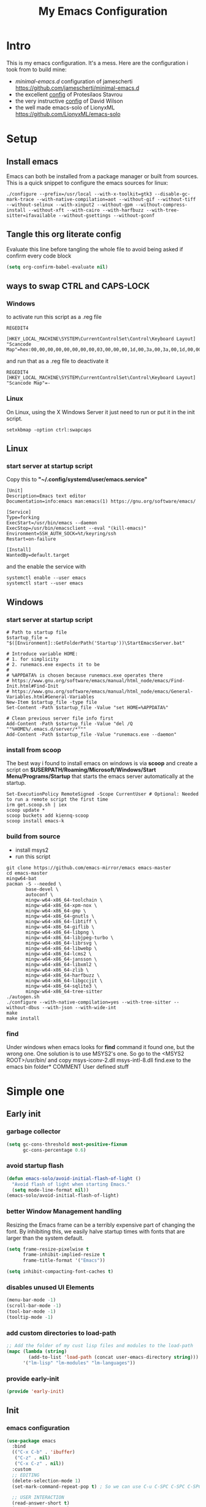 #+title: My Emacs Configuration
#+property: header-args:emacs-lisp :tangle "init.el" :mkdirp yes

* Intro
This is my emacs configuration. It's a mess.
Here are the configuration i took from to build mine:
- /minimal-emacs.d/ configuration of jamescherti https://github.com/jamescherti/minimal-emacs.d
- the excellent [[https://protesilaos.com/emacs/dotemacs][config]] of Protesilaos Stavrou
- the very instructive [[https://github.com/daviwil/dotfiles/blob/master/Emacs.org][config]] of David Wilson
- the well made emacs-solo of LionyxML https://github.com/LionyxML/emacs-solo
 
* Setup
** Install emacs
Emacs can both be installed from a package manager or built from sources.
This is a quick snippet to configure the emacs sources for linux:

#+begin_src shell
  ./configure --prefix=/usr/local --with-x-toolkit=gtk3 --disable-gc-mark-trace --with-native-compilation=aot --without-gif --without-tiff --without-selinux --with-xinput2 --without-gpm --without-compress-install --without-xft --with-cairo --with-harfbuzz --with-tree-sitter=ifavailable --without-gsettings --without-gconf
#+end_src

** Tangle this org literate config
Evaluate this line before tangling the whole file to avoid being
asked if confirm every code block
#+begin_src emacs-lisp :tangle no
  (setq org-confirm-babel-evaluate nil)
#+end_src
** ways to swap CTRL and CAPS-LOCK
*** Windows

to activate run this script as a .reg file
#+begin_src
REGEDIT4

[HKEY_LOCAL_MACHINE\SYSTEM\CurrentControlSet\Control\Keyboard Layout]
"Scancode Map"=hex:00,00,00,00,00,00,00,00,03,00,00,00,1d,00,3a,00,3a,00,1d,00,00,00,00,00
#+end_src

and run that as a .reg file to deactivate it

#+begin_src 
REGEDIT4
[HKEY_LOCAL_MACHINE\SYSTEM\CurrentControlSet\Control\Keyboard Layout]
"Scancode Map"=-
#+end_src

*** Linux
On Linux, using the X Windows Server it just need to run or put it in the init
script.

#+begin_src shell
  setxkbmap -option ctrl:swapcaps
#+end_src

** Linux
*** start server at startup script
Copy this to *"~/.config/systemd/user/emacs.service"*
#+begin_src shell
  [Unit]
  Description=Emacs text editor
  Documentation=info:emacs man:emacs(1) https://gnu.org/software/emacs/

  [Service]
  Type=forking
  ExecStart=/usr/bin/emacs --daemon
  ExecStop=/usr/bin/emacsclient --eval "(kill-emacs)"
  Environment=SSH_AUTH_SOCK=%t/keyring/ssh
  Restart=on-failure

  [Install]
  WantedBy=default.target
#+end_src
and the enable the service with
#+begin_src shell
  systemctl enable --user emacs
  systemctl start --user emacs
#+end_src

** Windows
*** start server at startup script
#+begin_src shell
  # Path to startup file
  $startup_file = "$([Environment]::GetFolderPath('Startup'))\StartEmacsServer.bat"

  # Introduce variable HOME:
  # 1. for simplicity
  # 2. runemacs.exe expects it to be
  #
  # %APPDATA% is chosen because runemacs.exe operates there
  #	https://www.gnu.org/software/emacs/manual/html_node/emacs/Find-Init.html#Find-Init
  #	https://www.gnu.org/software/emacs/manual/html_node/emacs/General-Variables.html#General-Variables
  New-Item $startup_file -type file
  Set-Content -Path $startup_file -Value "set HOME=%APPDATA%"

  # Clean previous server file info first
  Add-Content -Path $startup_file -Value "del /Q ""%HOME%/.emacs.d/server/*"""
  Add-Content -Path $startup_file -Value "runemacs.exe --daemon"
#+end_src

*** install from scoop
The best way i found to install emacs on windows is via *scoop* and create a
script on *$USERPATH/Roaming/Microsoft/Windows/Start Menu/Programs/Startup* that
starts the emacs server automatically at the startup.

#+begin_src shell
  Set-ExecutionPolicy RemoteSigned -Scope CurrentUser # Optional: Needed to run a remote script the first time
  irm get.scoop.sh | iex
  scoop update *
  scoop buckets add kiennq-scoop
  scoop install emacs-k
#+end_src

*** build from source
- install msys2
- run this script
#+begin_src shell
  git clone https://github.com/emacs-mirror/emacs emacs-master  
  cd emacs-master
  mingw64-bat
  pacman -S --needed \
         base-devel \
         autoconf \
         mingw-w64-x86_64-toolchain \
         mingw-w64-x86_64-xpm-nox \
         mingw-w64-x86_64-gmp \
         mingw-w64-x86_64-gnutls \
         mingw-w64-x86_64-libtiff \
         mingw-w64-x86_64-giflib \
         mingw-w64-x86_64-libpng \
         mingw-w64-x86_64-libjpeg-turbo \
         mingw-w64-x86_64-librsvg \
         mingw-w64-x86_64-libwebp \
         mingw-w64-x86_64-lcms2 \
         mingw-w64-x86_64-jansson \
         mingw-w64-x86_64-libxml2 \
         mingw-w64-x86_64-zlib \
         mingw-w64-x86_64-harfbuzz \
         mingw-w64-x86_64-libgccjit \
         mingw-w64-x86_64-sqlite3 \
         mingw-w64-x86_64-tree-sitter
  ./autogen.sh
  ./configure --with-native-compilation=yes --with-tree-sitter --without-dbus --with-json --with-wide-int
  make
  make install
#+end_src

*** find
Under windows when emacs looks for *find* command it found one, but the wrong
one. One solution is to use MSYS2's one. So go to the
<MSYS2 ROOT>/usr/bin/ and copy
msys-iconv-2.dll
msys-intl-8.dll
find.exe
to the emacs bin folder* COMMENT User defined stuff

* COMMENT Elaborated one
** Early init
*** Package management
Configure /package.el/, the builtin package manager, disable it at startup and
set up the packages archives and their priorities.

#+begin_src emacs-lisp :tangle "early-init.el" 
  ;; Ensure that some built-in (e.g., org-mode) are always up to date
  (setq package-install-upgrade-built-in t)

  (defvar lm-emacs-package-initialize-and-refresh t
    "Whether to automatically initialize and refresh packages.When set to
             non-nil, Emacs will automatically call `package-initialize'
             and `package-refresh-contents' to set up and update the
             package system.")

  (setq package-enable-at-startup nil)
  (setq package-quickstart nil)
  (setq use-package-always-ensure nil)
  (setq package-archives '(("melpa" . "https://melpa.org/packages/")
                           ("melpa-stable" . "https://stable.melpa.org/packages/")
                           ("gnu" . "https://elpa.gnu.org/packages/")
                           ("elpa" . "https://elpa.gnu.org/packages/")
                           ("elpa-devel" . "https://elpa.gnu.org/devel/")
                           ("nongnu" . "https://elpa.nongnu.org/nongnu/")))

  (customize-set-variable 'package-archive-priorities '(("elpa" . 100)
                                                        ("elpa-devel" . 101)
                                                        ("gnu"    . 99)
                                                        ("nongnu" . 80)
                                                        ("stable" . 70)
                                                        ("melpa"  . 0)))

#+end_src

*** Early init definitions
Those symbols are mandatory to be defined because are used by other blocks and
defining them in a separate block will allow to disable other blocks without
causing errors.

**** Debug
#+begin_src emacs-lisp :tangle "early-init.el"
  (defvar lm-emacs-debug nil 
    "Non-nil to enable debug.")
#+end_src

**** Ui features
#+begin_src emacs-lisp :tangle "early-init.el"
  (defvar lm-emacs-ui-features '(context-menu)
    "List of user interface features to disable in minimal Emacs setup.

      This variable holds a list Emacs UI features that can be enabled:
      - `context-menu`: Enables the context menu in graphical environments.
      - `tool-bar`: Enables the tool bar in graphical environments.
      - `menu-bar`: Enables the menu bar in graphical environments.
      - `dialogs`: Enables both file dialogs and dialog boxes.
      - `tooltips`: Enables tooltips.

      Each feature in the list corresponds to a specific UI component that can be
      turned on."
    )
#+end_src

**** Useqr files
Set some useful paths:
- the emacs config directory
- the custom themes directory
and add the /lm-lisp/ and /lm-modules/ directories to the load-path.

#+begin_src emacs-lisp :tangle "early-init.el"
  (defvar lm-emacs-user-directory user-emacs-directory
    "The default value of the `user-emacs-directory' variable.")

  (setq custom-theme-directory
        (expand-file-name "themes/" lm-emacs-user-directory))

  ;; Add the folder of my cust lisp files and modules to the load-path
  (mapc (lambda (string)
          (add-to-list 'load-path (concat lm-emacs-user-directory string)))
        '("lm-lisp" "lm-modules" "lm-languages"))

  (setq custom-file (expand-file-name "custom.el" lm-emacs-user-directory))
#+end_src

**** Helper functions
#+begin_src emacs-lisp :tangle "early-init.el"
  ;; This function load a file if exists
  (defun lm-emacs-load-user-init (filename)
    "Execute a file of Lisp code named FILENAME."
    (let ((user-init-file
           (expand-file-name filename
                             lm-emacs-user-directory)))
      (when (file-exists-p user-init-file)
        (load user-init-file nil t))))

  (defun lm-add-to-list (list element)
    "Add to symbol of LIST the given ELEMENT.
  Simplified version of `add-to-list'."
    (set list (cons element (symbol-value list))))
#+end_src
*** Windows frame
The initial-frame-alist is about the first frame that is produced when starting
Emacs. The default-frame-alist is for all frames after that.

#+begin_src emacs-lisp :tangle "early-init.el"
  (mapc
   (lambda (var)
     (lm-add-to-list var '(width . (text-pixels . 800)))
     (lm-add-to-list var '(height . (text-pixels . 900)))
     (lm-add-to-list var '(scroll-bar-width  . 10)))
   '(default-frame-alist initial-frame-alist))
#+end_src

*** Ui features
Enable or disable some UI features:
- menu-bar-mode
- tool-bar-mode
- context-menu
- dialogs
- tooltips
- frame title
- emacs welcome page

#+begin_src emacs-lisp :tangle "early-init.el"
  (defvar lm-emacs-frame-title-format "%b – Emacs"
    "Template for displaying the title bar of visible and iconified frame.")
  (setq frame-title-format lm-emacs-frame-title-format
        icon-title-format lm-emacs-frame-title-format)

  ;; Disable startup screens and messages
  (setq inhibit-splash-screen t)

  ;; I intentionally avoid calling `menu-bar-mode', `tool-bar-mode', and
  ;; `scroll-bar-mode' because manipulating frame parameters can trigger or queue
  ;; a superfluous and potentially expensive frame redraw at startup, depending
  ;; on the window system. The variables must also be set to `nil' so users don't
  ;; have to call the functions twice to re-enable them.
  (unless (memq 'menu-bar lm-emacs-ui-features)
    (push '(menu-bar-lines . 0) default-frame-alist)
    (unless (memq window-system '(mac ns))
      (setq menu-bar-mode nil)))


  (if (display-graphic-p) (unless (daemonp)
                            (unless noninteractive
                              ;; Temporarily override the tool-bar-setup function to prevent it from
                              ;; running during the initial stages of startup
                              (advice-add #'tool-bar-setup :override #'ignore)
                              (define-advice startup--load-user-init-file
                                  (:before (&rest _) lm-emacs-setup-toolbar)
                                (advice-remove #'tool-bar-setup #'ignore)
                                (tool-bar-setup)))))

  (unless (memq 'tool-bar lm-emacs-ui-features)
    (push '(tool-bar-lines . 0) default-frame-alist)
    (setq tool-bar-mode nil))

  (push '(vertical-scroll-bars) default-frame-alist)
  (push '(horizontal-scroll-bars) default-frame-alist)
  (setq scroll-bar-mode nil)
  (when (fboundp 'horizontal-scroll-bar-mode)
    (horizontal-scroll-bar-mode -1))

  (unless (memq 'tooltips lm-emacs-ui-features)
    (when (bound-and-true-p tooltip-mode)
      (tooltip-mode -1)))

  ;; Disable GUIs because they are inconsistent across systems, desktop
  ;; environments, and themes, and they don't match the look of Emacs.
  (unless (memq 'dialogs lm-emacs-ui-features)
    (setq use-file-dialog nil)
    (setq use-dialog-box nil))

  (defalias #'view-hello-file #'ignore)  ; Never show the hello file

#+end_src

*** Garbage collector and process memory
This does a lot of stuff that i don't know entirely. Basically it increases the
garbage collector size when starting up and restore it when emacs has been
loaded and configure some others variables of emacs to increase it performance.

#+begin_src emacs-lisp :tangle "early-init.el" 
      ;;; increase garbage collector when load
  (setq gc-cons-threshold most-positive-fixnum
        gc-cons-percentage 0.6)

  (defvar lm-emacs-gc-cons-threshold (* 16 1024 1024)
    "The value of `gc-cons-threshold' after Emacs startup.")

  (add-hook 'emacs-startup-hook
            (lambda ()
              (setq gc-cons-threshold lm-emacs-gc-cons-threshold
                    gc-cons-percentage 0.1 )))

  ;; Increase how much is read from processes in a single chunk (default is 4kb).
  (setq read-process-output-max (* 512 1024))  ; 512kb

  ;; Prefer loading newer compiled files
  (setq load-prefer-newer t)

  ;; Reduce rendering/line scan work by not rendering cursors or regions in
  ;; non-focused windows.
  (setq-default cursor-in-non-selected-windows nil)
  (setq highlight-nonselected-windows nil)

  ;; Disable warnings from the legacy advice API. They aren't useful.
  (setq ad-redefinition-action 'accept)

  (setq warning-suppress-types '((lexical-binding)))

  ;; Don't ping things that look like domain names.
  (setq ffap-machine-p-known 'reject)

  ;; By default, Emacs "updates" its ui more often than it needs to
  (setq idle-update-delay 1.0)

  ;; Font compacting can be very resource-intensive, especially when rendering
  ;; icon fonts on Windows. This will increase memory usage.
  (setq inhibit-compacting-font-caches t)

  (unless (daemonp)
    ;; (let ((old-value (default-toplevel-value 'file-name-handler-alist)))
    ;;   (set-default-toplevel-value
    ;;    'file-name-handler-alist
    ;;    ;; Determine the state of bundled libraries using calc-loaddefs.el.
    ;;    ;; If compressed, retain the gzip handler in `file-name-handler-alist`.
    ;;    ;; If compiled or neither, omit the gzip handler during startup for
    ;;    ;; improved startup and package load time.
    ;;    (if (eval-when-compile
    ;;          (locate-file-internal "calc-loaddefs.el" load-path))
    ;;        nil
    ;;      (list (rassq 'jka-compr-handler old-value))))
    ;;   ;; Ensure the new value persists through any current let-binding.
    ;;   (set-default-toplevel-value 'file-name-handler-alist
    ;;                               file-name-handler-alist)
    ;;   ;; Remember the old value to reset it as needed.
    ;;   (add-hook 'emacs-startup-hook
    ;;             (lambda ()
    ;;               (set-default-toplevel-value
    ;;                'file-name-handler-alist
    ;;                ;; Merge instead of overwrite to preserve any changes made
    ;;                ;; since startup.
    ;;                (delete-dups (append file-name-handler-alist old-value))))
    ;;             101))

    ;;  (let ((old-file-name-handler-alist file-name-handler-alist))
    ;;    (setq vc-handled-backends nil)
    ;;    (add-hook 'emacs-startup-hook
    ;;              (lambda ()
    ;;                (setq vc-handled-backends old-vc-handled-backends))))

    (unless noninteractive
      (progn
        ;; Disable mode-line-format during init
        (defun lm-emacs--reset-inhibited-vars-h ()
          (setq-default inhibit-redisplay nil
                        ;; Inhibiting `message' only prevents redraws and
                        inhibit-message nil)
          (redraw-frame))

        (defvar lm-emacs--default-mode-line-format mode-line-format
          "Default value of `mode-line-format'.")
        (setq-default mode-line-format nil)

        (defun lm-emacs--startup-load-user-init-file (fn &rest args)
          "Advice for startup--load-user-init-file to reset mode-line-format."
          (let (init)
            (unwind-protect
                (progn
                  (apply fn args)  ; Start up as normal
                  (setq init t))
              (unless init
                ;; If we don't undo inhibit-{message, redisplay} and there's an
                ;; error, we'll see nothing but a blank Emacs frame.
                (lm-emacs--reset-inhibited-vars-h))
              (unless (default-toplevel-value 'mode-line-format)
                (setq-default mode-line-format
                              lm-emacs--default-mode-line-format)))))

        (advice-add 'startup--load-user-init-file :around
                    #'lm-emacs--startup-load-user-init-file))


      ;; A second, case-insensitive pass over `auto-mode-alist' is time wasted.
      ;; No second pass of case-insensitive search over auto-mode-alist.
      (setq auto-mode-case-fold nil)

      ;; Reduce *Message* noise at startup. An empty scratch buffer (or the
      ;; dashboard) is more than enough, and faster to display.
      (setq inhibit-startup-screen t
            inhibit-startup-echo-area-message user-login-name)
      (setq initial-buffer-choice nil
            inhibit-startup-buffer-menu t
            inhibit-x-resources t)

      ;; Disable bidirectional text scanning for a modest performance boost.
      (setq-default bidi-display-reordering 'left-to-right
                    bidi-paragraph-direction 'left-to-right)

      ;; Give up some bidirectional functionality for slightly faster re-display.
      (setq bidi-inhibit-bpa t)

      ;; Remove "For information about GNU Emacs..." message at startup
      (advice-add #'display-startup-echo-area-message :override #'ignore)

      ;; Suppress the vanilla startup screen completely. We've disabled it with
      ;; `inhibit-startup-screen', but it would still initialize anyway.
      (advice-add #'display-startup-screen :override #'ignore)

      ;; Shave seconds off startup time by starting the scratch buffer in
      ;; `fundamental-mode'
      (setq initial-major-mode 'fundamental-mode
            initial-scratch-message nil)

      (unless lm-emacs-debug
        ;; Unset command line options irrelevant to the current OS. These options
        ;; are still processed by `command-line-1` but have no effect.
        (unless (eq system-type 'darwin)
          (setq command-line-ns-option-alist nil))
        (unless (memq initial-window-system '(x pgtk))
          (setq command-line-x-option-alist nil)))))

  (add-hook 'emacs-startup-hook
            (lambda ()
              (message "Emacs loaded in %s with %d garbage collections."
                       (emacs-init-time) gcs-done)))
#+end_src

*** Language environment
Set the language enviroment and all relate input methods to UTF-8

#+begin_src emacs-lisp :tangle "early-init.el"
  (set-language-environment "UTF-8")
  (set-default-coding-systems 'utf-8)
  (set-terminal-coding-system 'utf-8)
  (set-keyboard-coding-system 'utf-8)
  ;; Treat clipboard input as UTF-8 string first; compound text next, etc.
  (setq x-select-request-type '(UTF8_STRING COMPOUND_TEXT TEXT STRING))

  ;; Set-language-environment sets default-input-method, which is unwanted.
  (setq default-input-method nil)

  ;; Some features that are not represented as packages can be found in
  ;; `features', but this can be inconsistent. The following enforce consistency:
  (if (fboundp #'json-parse-string)
      (push 'jansson features))
  (if (string-match-p "HARFBUZZ" system-configuration-features) ; no alternative
      (push 'harfbuzz features))
  (if (bound-and-true-p module-file-suffix)
      (push 'dynamic-modules features))

#+end_src

*** Native compilation and Byte compilation
Enable native compilation if possible and stops all the annoying warnings
produced during compilation.

#+begin_src emacs-lisp :tangle "early-init.el"
  (if (and (featurep 'native-compile)
           (fboundp 'native-comp-available-p)
           (native-comp-available-p))
      ;; Activate `native-compile'
      (setq native-comp-jit-compilation t
            native-comp-deferred-compilation t  ; Obsolete since Emacs 29.1
            package-native-compile t)
    ;; Deactivate the `native-compile' feature if it is not available
    (setq features (delq 'native-compile features)))

  ;; Suppress compiler warnings and don't inundate users with their popups.
  (setq native-comp-async-report-warnings-errors
        (or lm-emacs-debug 'silent))
  (setq native-comp-warning-on-missing-source lm-emacs-debug)

  (setq debug-on-error lm-emacs-debug
        jka-compr-verbose lm-emacs-debug)
  (setq comp-async-report-warnings-errors nil)

  (setq byte-compile-warnings lm-emacs-debug)
  (setq byte-compile-verbose lm-emacs-debug)
#+end_src

*** Provide early-init
Provides /early-init.el/ as a module.

#+begin_src emacs-lisp :tangle "early-init.el"
  (provide 'early-init)
#+end_src
** Init
*** Callbacks and custom functions
**** Callbacks
those are variables that wrap some kind of action so that if a plugin
need to override some default behaviour can ovverride this action and
the whole ecosystem can be still coearent.

#+begin_src emacs-lisp :tangle "init.el"
  ;; void interactive function used as a placeholder
  (defun lm-placeholder-f (&optional)
    (interactive)
    nil)

  ;; completion
  (defvar lm-action-complete-ptr #'lm-placeholder-f)
  (defun lm-action-complete ()
    (interactive)
    (funcall lm-action-complete-ptr))

  ;; buffers list
  (defvar lm-action-switch-to-buffer-ptr #'(lambda () (switch-to-buffer (read-buffer "Buffer: "))))
  (defun lm-action-switch-to-buffer (&rest args)
    (interactive)
    (funcall lm-action-switch-to-buffer-ptr))

  ;; theme toggle
  (defvar lm-action-toggle-theme-ptr #'toggle-theme)
  (defun lm-action-toggle-theme (&rest args)
    (interactive)
    (funcall lm-action-toggle-theme-ptr args))

#+end_src

**** Inserting special characters for italian keyboard
Tilde and grave accent are not present in italian keyboard but often used in
rogramming so this function are a quick way to insert them in text

#+begin_src emacs-lisp :tangle "init.el"
  (defun lm-action-insert-tilde ()                                      
    (interactive)                                 
    (insert-char (char-from-name "TILDE")))
  (defun lm-action-insert-grave-accent ()                                      
    (interactive)                                 
    (insert-char (char-from-name "GRAVE ACCENT")))
#+end_src
This function returns the directory containing this org file in case it differs
from the actual emacs config dir
#+begin_src emacs-lisp :tangle "init.el"
  (defun lm/get-conf-org-dir ()
    (interactive)
    (file-name-directory buffer-file-name))
#+end_src
**** Switching tabs
#+begin_src emacs-lisp :tangle "init.el"
  (defun lm-action-switch-to-tab-1 ()
    (interactive)
    (tab-bar-select-tab 1))
  (defun lm-action-switch-to-tab-2 ()
    (interactive)
    (tab-bar-select-tab 2))
  (defun lm-action-switch-to-tab-3 ()
    (interactive)
    (tab-bar-select-tab 3))
#+end_src
**** Open literate config
#+begin_src emacs-lisp :tangle "init.el"
  (defun lm-open-literate-config ()
    (interactive)
    (find-file (concat lm-emacs-user-directory lm/literate-config-name)))
#+end_src
**** Open post-init.el
#+begin_src emacs-lisp :tangle "init.el"
  (defun lm-open-post-init ()
    (interactive)
    (find-file (concat lm-emacs-user-directory "post-init.el")))
#+end_src
**** Reload configuration
#+begin_src emacs-lisp :tangle "init.el"
  (defun lm-reload-config ()
    (interactive)
    (load (concat user-emacs-directory "init.el")))
#+end_src
**** Creating a new eshell buffer
#+begin_src emacs-lisp :tangle "init.el"
  (setq lm-current-eshell-counter 0)

  (defun lm-make-eshell (name)
    "Create a new eshell buffer named NAME."
    (interactive "sName: ")
    (setq name (concat "$" name))
    (eshell)
    (rename-buffer name))
#+end_src
*** Configuration files
#+begin_src emacs-lisp :tangle "init.el"
  (setq lm/literate-config-name "README.org")
  (setq lm/dot-dir (file-name-directory (directory-file-name lm-emacs-user-directory)))
  (setq lm/sound-dir (concat lm/dot-dir "sounds/"))
#+end_src
*** Custom groups, options and modules
The goal of this section is to declare custom variables that can be
customizated that control which module should be loaded.

#+begin_src emacs-lisp :tangle "init.el"
  (defcustom lm-tree-sitter-langs nil
    "Choose if automatically install a repo with already built grammars."
    :type '(boolean)
    :group 'lm)

  (defcustom lm-input-mode 'evil
    "The keymap mode to use."
    :type '(choice
            (const :tag "evil" evil)
            (const :tag "emacs" emacs))
    :group 'lm)

  (defcustom lm-ultra-scroll nil
    "Wheter to use the ultra-scroll package for good mouse scrolling"
    :type '(boolean)
    :group 'lm)

  (defcustom lm-key-clues 'off
    "The framework to provide clues for keymaps"
    :type '(choice
            (const :tag "which-key" which-key)
            (const :tag "off" off))
    :group 'lm)

  (defcustom lm-lsp-client 'off 
    "The LSP implementation to use."
    :type '(choice
            (const :tag "eglot" eglot)
            (const :tag "lsp-mode" lsp-mode)
            (const :tag "off" off))
    :group 'lm)

  (defcustom lm-capf-cape nil
    "Wheter to use or not cape package for enhance the completion at point
  functions"
    :type '(boolean)
    :group 'lm)

  (defcustom lm-in-buffer-completion 'builtin
    "The in-buffer completion to use."
    :type '(choice
            (const :tag "corfu" corfu)
            (const :tag "company" company)
            (const :tag "builtin" builtin))
    :group 'lm)

  (defcustom lm-terminal-emulator 'off
    "The terminal emulator inside emacs"
    :type '(choice
            (const :tag "eat" eat)
            (const :tag "off" off))
    :group 'lm)

  (defcustom lm-ligatures nil
    "Enables fonts ligatures."
    :type '(boolean)
    :group 'lm)

  (defcustom lm-dired-sidebar nil
    "Use the dired sidebar package (C-x C-n to toggle)"
    :type '(boolean)
    :group 'lm)

  (defcustom lm-exclude-dired-buffer nil
    "Disable dired buffers from buffer cycling"
    :type '(boolean)
    :group 'lm)

  (defcustom lm-exclude-eshell-buffer nil
    "Disable eshell buffers from buffer cycling"
    :type '(boolean)
    :group 'lm)
#+end_src

*** use-package
/use-package/ is a nice and useful package manager

- the /use-package-always-ensure/ variable means that package not
  already present will be downloaded
- the /use-package-compute-statistics/ enable to profile the startup time of
  installed packages via the *use-package-profile* command.
- diminish is used to hide some mode from mode bar
  
#+begin_src emacs-lisp
  ;; ;;; package.el
  (when (bound-and-true-p lm-emacs-package-initialize-and-refresh)
    ;; Initialize and refresh package contents again if needed
    (package-initialize)
    (unless package-archive-contents
      (package-refresh-contents))

    ;; Install use-package if necessary
    (unless (package-installed-p 'use-package)
      (package-install 'use-package))

    ;; Ensure use-package is available at compile time
    (eval-when-compile
      (require 'use-package)))

  (setq use-package-always-ensure nil)
  (setq use-package-compute-statistics t)

#+end_src

**** diminish
*diminish* enable to hide minor-mode names from minibuffer.  To hide a
minor-mode put `:diminish` in the use-package configuration of the
mode package

#+begin_src emacs-lisp
  (use-package diminish
    :ensure t)
#+end_src

*** Editor behaviour
**** Misc
#+begin_src emacs-lisp
  ;; switch-to-buffer runs pop-to-buffer-same-window instead
  (setq switch-to-buffer-obey-display-actions t)

  (setq show-paren-delay 0.1
        show-paren-highlight-openparen t
        show-paren-when-point-inside-paren t
        show-paren-when-point-in-periphery t)

  (setq whitespace-line-column nil)  ; whitespace-mode

  ;; I reduced the default value of 9 to simplify the font-lock keyword,
  ;; aiming to improve performance. This package helps differentiate
  ;; nested delimiter pairs, particularly in languages with heavy use of
  ;; parentheses.
  (setq rainbow-delimiters-max-face-count 5)

  ;; Can be activated with `display-line-numbers-mode'
  (setq-default display-line-numbers-width 3)
  (setq-default display-line-numbers-widen t)

  (setq comint-prompt-read-only t)
  (setq comint-buffer-maximum-size 2048)

  (setq compilation-always-kill t
        compilation-ask-about-save nil
        compilation-scroll-output 'first-error)

  (setq truncate-string-ellipsis "…")

  ;; Configure Emacs to ask for confirmation before exiting
  (setq confirm-kill-emacs 'y-or-n-p)

  ;; Delete by moving to trash in interactive mode
  (setq delete-by-moving-to-trash (not noninteractive))
#+end_src

**** Files
#+begin_src emacs-lisp
  ;; Disable the warning "X and Y are the same file". Ignoring this warning is
  ;; acceptable since it will redirect you to the existing buffer regardless.
  (setq find-file-suppress-same-file-warnings t)

  ;; Resolve symlinks when opening files, so that any operations are conducted
  ;; from the file's true directory (like `find-file').
  (setq find-file-visit-truename t
        vc-follow-symlinks t)

  ;; Skip confirmation prompts when creating a new file or buffer
  (setq confirm-nonexistent-file-or-buffer nil)

  (setq uniquify-buffer-name-style 'forward)

  (setq mouse-yank-at-point t)

  ;; Prefer vertical splits over horizontal ones
  (setq split-width-threshold 170
        split-height-threshold nil)

  ;; The native border "uses" a pixel of the fringe on the rightmost
  ;; splits, whereas `window-divider` does not.
  (setq window-divider-default-bottom-width 1 ;
        window-divider-default-places t
        window-divider-default-right-width 1)

  (add-hook 'after-init-hook #'window-divider-mode)
#+end_src

**** Backup files
#+begin_src emacs-lisp
  ;; Avoid generating backups or lockfiles to prevent creating world-readable
  ;; copies of files.
  (setq create-lockfiles nil)
  (setq make-backup-files nil)

  (setq backup-directory-alist
        `(("." . ,(expand-file-name "backup" user-emacs-directory))))
  (setq tramp-backup-directory-alist backup-directory-alist)
  (setq backup-by-copying-when-linked t)
  (setq backup-by-copying t)  ; Backup by copying rather renaming
  (setq delete-old-versions t)  ; Delete excess backup versions silently
  (setq version-control t)  ; Use version numbers for backup files
  (setq kept-new-versions 5)
  (setq kept-old-versions 5)
  (setq vc-make-backup-files nil)  ; Do not backup version controlled files
#+end_src

**** Auto save
#+begin_src emacs-lisp
  ;; Enable auto-save to safeguard against crashes or data loss. The
  ;; `recover-file' or `recover-session' functions can be used to restore
  ;; auto-saved data.
  (setq auto-save-default t)

  ;; Do not auto-disable auto-save after deleting large chunks of
  ;; text. The purpose of auto-save is to provide a failsafe, and
  ;; disabling it contradicts this objective.
  (setq auto-save-include-big-deletions t)

  (setq auto-save-list-file-prefix
        (expand-file-name "autosave/" user-emacs-directory))
  (setq tramp-auto-save-directory
        (expand-file-name "tramp-autosave/" user-emacs-directory))

  ;; Auto save options
  (setq kill-buffer-delete-auto-save-files t)
#+end_src

**** Auto revert
#+begin_src emacs-lisp
  ;; Auto-revert in Emacs is a feature that automatically updates the
  ;; contents of a buffer to reflect changes made to the underlying file
  ;; on disk.
  (setq revert-without-query (list ".")  ; Do not prompt
        auto-revert-stop-on-user-input nil
        auto-revert-verbose t)

  (global-auto-revert-mode t)
  ;; Revert other buffers (e.g, Dired)
  (setq global-auto-revert-non-file-buffers nil)

  ;; I don't like that the Buffer List reverts too quickly so it must
  ;; be slowed down a bit

  ;; (add-hook 'buffer-list-update-hook (lambda ()
  ;;                                    (setq-local auto-revert-interval 10)))
#+end_src

**** Worspaces save
#+begin_src emacs-lisp
  (setq desktop-path '((expand-file-name "desktop-saves") user-emacs-directory))
#+end_src

**** Automatic pairs mode
automatically insert the pair of some symbols like braces, parenthesis, etc...

#+begin_src emacs-lisp
  (add-hook 'prog-mode-hook 'electric-pair-mode)
#+end_src

**** Y/n answers
#+begin_src emacs-lisp
  ;; Allow for shorter responses: "y" for yes and "n" for no.
  (if (boundp 'use-short-answers)
      (setq use-short-answers t)
    (advice-add #'yes-or-no-p :override #'y-or-n-p))
#+end_src

**** Recent files
#+begin_src emacs-lisp
  ;; `recentf' is an Emacs package that maintailinens a list of recently
  ;; accessed files, making it easier to reopen files you have worked on
  ;; recently.
  (setq recentf-max-saved-items 300) ; default is 20
  (setq recentf-auto-cleanup 'mode)
#+end_src

**** Save place
#+begin_src emacs-lisp
  ;; `save-place-mode` enables Emacs to remember the last location within a file
  ;; upon reopening. This feature is particularly beneficial for resuming work at
  ;; the precise point where you previously left off.
  (setq save-place-file (expand-file-name "saveplace" user-emacs-directory))
  (setq save-place-limit 600)
  (save-place-mode 1)
#+end_src

**** Save hist
#+begin_src emacs-lisp
  ;; `savehist` is an Emacs feature that preserves the minibuffer history between
  ;; sessions. It saves the history of inputs in the minibuffer, such as commands,
  ;; search strings, and other prompts, to a file. This allows users to retain
  ;; their minibuffer history across Emacs restarts.

  (setq history-length 300)
  (setq history-delete-duplicates t)
  (setq extended-command-history-length 300)
  (setq savehist-save-minibuffer-history t)  ;; Default
  (setq savehist-file (expand-file-name "history" user-emacs-directory))
  (savehist-mode t)

  (setq recentf-save-file (expand-file-name "recent" user-emacs-directory))
  (recentf-mode t)
#+end_src

**** Frames and windows
#+begin_src emacs-lisp
  ;; Resizing the Emacs frame can be costly when changing the font. Disable this
  ;; to improve startup times with fonts larger than the system default.
  (setq frame-resize-pixelwise t)

  ;; Without this, Emacs will try to resize itself to a specific column size
  (setq frame-inhibit-implied-resize t)

  ;; However, do not resize windows pixelwise, as this can cause crashes in some
  ;; cases when resizing too many windows at once or rapidly.
  (setq window-resize-pixelwise nil)

  (setq resize-mini-windows 'grow-only)
#+end_src

**** Scrolling
#+begin_src emacs-lisp
  ;; Enables faster scrolling through unfontified regions. This may result in
  ;; brief periods of inaccurate syntax highlighting immediately after scrolling,
  ;; which should quickly self-correct.
  (setq fast-but-imprecise-scrolling t)

  ;; Move point to top/bottom of buffer before signaling a scrolling error.
  (setq scroll-error-top-bottom t)

  ;; Keeps screen position if the scroll command moved it vertically out of the
  ;; window. I've disabled it since it cause a very jumpy scrolling
  (setq scroll-preserve-screen-position nil)
#+end_src

**** Mouse
#+begin_src emacs-lisp
  ;; Emacs 29
  (when (memq 'context-menu lm-emacs-ui-features)
    (when (and (display-graphic-p) (fboundp 'context-menu-mode))
      (add-hook 'after-init-hook #'context-menu-mode)))

  (setq hscroll-margin 2
        hscroll-step 1
        ;; Emacs spends excessive time recentering the screen when the cursor
        ;; moves more than N lines past the window edges (where N is the value of
        ;; `scroll-conservatively`). This can be particularly slow in larger files
        ;; during extensive scrolling. If `scroll-conservatively` is set above
        ;; 100, the window is never automatically recentered. The default value of
        ;; 0 triggers recentering too aggressively. Setting it to 10 reduces
        ;; excessive recentering and only recenters the window when scrolling
        ;; significantly off-screen.
        scroll-conservatively 101
        scroll-margin 0
        scroll-preserve-screen-position t
        ;; Reduce cursor lag by preventing automatic adjustments to
        ;; `window-vscroll' for unusually long lines. Setting
        ;; `auto-window-vscroll' it to nil also resolves the issue of random
        ;; half-screen jumps during scrolling.
        auto-window-vscroll nil
        ;; Mouse
        mouse-wheel-scroll-amount '(1 ((shift) . hscroll))
        mouse-wheel-scroll-amount-horizontal 1)
#+end_src

**** Cursor
#+begin_src emacs-lisp
  ;; The blinking cursor is distracting and interferes with cursor settings in
  ;; some minor modes that try to change it buffer-locally (e.g., Treemacs).
  ;; Additionally, it can cause freezing, especially on macOS, for users with
  ;; customized and colored cursors.
  (blink-cursor-mode -1)

  ;; Don't blink the paren matching the one at point, it's too distracting.
  (setq blink-matching-paren nil)

  ;; Don't stretch the cursor to fit wide characters, it is disorienting,
  ;; especially for tabs.
  (setq x-stretch-cursor nil)
#+end_src

**** Annoyances
#+begin_src emacs-lisp
  ;; No beeping or blinking
  (setq visible-bell nil)
  (setq ring-bell-function #'ignore)

  ;; This controls how long Emacs will blink to show the deleted pairs with
  ;; `delete-pair'. A longer delay can be annoying as it causes a noticeable pause
  ;; after each deletion, disrupting the flow of editing.
  (setq delete-pair-blink-delay 0.03)
#+end_src

**** Indent and formatting
#+begin_src emacs-lisp
  (setq-default left-fringe-width  8)
  (setq-default right-fringe-width 8)

  ;; Do not show an arrow at the top/bottomin the fringe and empty lines
  (setq-default indicate-buffer-boundaries nil)
  (setq-default indicate-empty-lines nil)

  ;; Continue wrapped lines at whitespace rather than breaking in the
  ;; middle of a word.
  (setq-default word-wrap t)

  ;; Disable wrapping by default due to its performance cost.
  (setq-default truncate-lines t)

  ;; If enabled and `truncate-lines' is disabled, soft wrapping will not occur
  ;; when the window is narrower than `truncate-partial-width-windows' characters.
  (setq truncate-partial-width-windows nil)

  ;; Prefer spaces over tabs. Spaces offer a more consistent default compared to
  ;; 8-space tabs. This setting can be adjusted on a per-mode basis as needed.
  (setq-default indent-tabs-mode nil
                tab-width 2)

  ;; Customize the behaviour of the TAB key. Bind it to:
  ;; - `t' Always indent the current line
  ;; - `'complete' Enable indentation and completion using the TAB key
  (setq-default tab-always-indent 'complete)

  ;; Enable multi-line commenting which ensures that `comment-indent-new-line'
  ;; properly continues comments onto new lines, which is useful for writing
  ;; longer comments or docstrings that span multiple lines.
  (setq comment-multi-line t)

  ;; We often split terminals and editor windows or place them side-by-side,
  ;; making use of the additional horizontal space.
  (setq-default fill-column 80)

  ;; Disable the obsolete practice of end-of-line spacing from the
  ;; typewriter era.
  (setq sentence-end-double-space nil)

  ;; According to the POSIX, a line is defined as "a sequence of zero or
  ;; more non-newline characters followed by a terminating newline".
  (setq require-final-newline t)

  ;; Remove duplicates from the kill ring to reduce clutter
  (setq kill-do-not-save-duplicates t)

  ;; Ensures that empty lines within the commented region are also commented out.
  ;; This prevents unintended visual gaps and maintains a consistent appearance,
  ;; ensuring that comments apply uniformly to all lines, including those that are
  ;; otherwise empty.
  (setq comment-empty-lines t)

  ;; Eliminate delay before highlighting search matches
  (setq lazy-highlight-initial-delay 0)
#+end_src

**** Completion
#+begin_src emacs-lisp
  (setq completion-ignore-case t)
  (setq read-file-name-completion-ignore-case t)
  (setq completion-auto-help t)
#+end_src
**** Remove dired buffers or those surrounded by * from cycling
#+begin_src emacs-lisp
  (set-frame-parameter (selected-frame) 'buffer-predicate
                       (lambda (buf) 
                         (let ((name (buffer-name buf)))
                           (cond
                            ((eq 'dired-mode (buffer-local-value 'major-mode buf)) (not lm-exclude-dired-buffer))
                            ((string-match "eshell" name) (not lm-exclude-eshell-buffer))
                            ((string-prefix-p "*" name) nil)
                            (t t)))))
#+end_src
**** Trust custom themes
To avoid to always trust the custom themes
#+begin_src emacs-lisp
  (setq custom-safe-themes t)
#+end_src

**** Emacs started in terminal mode
#+begin_src emacs-lisp
  (unless (display-graphic-p)
    (xterm-mouse-mode))

  (set-display-table-slot standard-display-table 'vertical-border (make-glyph-code ?│))

  (setq
   x-select-enable-clipboard t
   x-select-enable-primary t
   x-select-request-type '(UTF8_STRING COMPOUND_TEXT TEXT STRING)
   x-stretch-cursor t)
#+end_src

**** Wrap long lines
Wraps long lines displaying them in multiple ones.

#+begin_src emacs-lisp :tangle "init.el"
  (global-visual-line-mode)
#+end_src

**** Hightlight current line
#+begin_src emacs-lisp :tangle "init.el"
  (if (display-graphic-p)
      (global-hl-line-mode))
#+end_src

**** Line numbering
Highlight the current line.
Also display the relative line number except for the specified modes. There are two
strategies for that: globally activate the lines numbering and disable it when
not desired or enable it for all the mode in which is usefull (i.e.
prog-mode-hook). At the moment i prefer the last one so the first is commented
in the code below.

#+begin_src emacs-lisp :tangle "init.el"
  (setq display-line-numbers-type 'relative)
  ;; 1. global strategy

  ;; (global-display-line-numbers-mode)
  ;; (dolist (mode '(
  ;;                 ;; base mode
  ;;                 ;; outline files
  ;;                 org-mode-hook
  ;;                 markdown-mode-hook
  ;;                 latex-mode-hook
  ;;                 ;; manuals
  ;;                 Info-mode-hook
  ;;                 ;; shell buffers
  ;;                 term-mode-hook
  ;;                 vterm-mode-hook
  ;;                 shell-mode-hook
  ;;                 eshell-mode-hook
  ;;                 ;; explorers
  ;;                 dired-mode-hook
  ;;                 treemacs-mode-hook
  ;;                 eww-mode-hook
  ;;                 ))
  ;;   (add-hook mode (lambda () (display-line-numbers-mode 0))))

  ;; 2. selective strategy

  (add-hook 'prog-mode-hook (lambda () (display-line-numbers-mode 1)))
#+end_src

**** Minibuffer
#+begin_src emacs-lisp
  ;; Allow nested minibuffers
  (setq enable-recursive-minibuffers t)

  ;; Keep the cursor out of the read-only portions of the.minibuffer
  (setq minibuffer-prompt-properties
        '(read-only t intangible t cursor-intangible t face
                    minibuffer-prompt))
  (add-hook 'minibuffer-setup-hook #'cursor-intangible-mode)
#+end_src
**** Modeline
#+begin_src emacs-lisp
  ;; Setting `display-time-default-load-average' to nil makes Emacs omit the load
  ;; average information from the mode line.
  (setq display-time-default-load-average nil)

  ;; Display the current line and column numbers in the mode line
  (setq line-number-mode t)
  (setq column-number-mode t)
#+end_src

**** Filetype
#+begin_src emacs-lisp
  ;; Do not notify the user each time Python tries to guess the indentation offset
  (setq python-indent-guess-indent-offset-verbose nil)
#+end_src

**** Font / Text scale
#+begin_src emacs-lisp
  ;; Avoid automatic frame resizing when adjusting settings.
  (setq global-text-scale-adjust-resizes-frames nil)
#+end_src

**** COMMENT Tags
I usually create a global TAGS file in the home directory that i update
with the new tags i create in my projects and the tags of the stdlib of
the languages i use. I want emacs to automatically look at that file so
i set the *tags-table-list* table to include also that file.

#+begin_src emacs-lisp :tangle "init.el"
  (setq tags-table-list
        (append '("~/TAGS")
                tags-table-list))
#+end_src

*** Custom file
#+begin_src emacs-lisp 
  (lm-emacs-load-user-init custom-file)
#+end_src

** Modules load section (still in init.el)
Here i load all the activated modules. I have to remember to add the appropriate
section for each module i insert.
As a rule, mutually exclusive packages (like different completion framework)
must in last instance be called in the same module (i.e. completion) and be
activated by the same custom variable.

#+begin_src emacs-lisp
    ;; buildin packages
    (require 'lm-dired)
    (require 'lm-eshell)
    (require 'lm-grep)
    (require 'lm-org)
    (require 'lm-modus-themes)

    ;; input mode
    (cond
     ((eq lm-input-mode 'evil) (require 'lm-evil))
     ((eq lm-input-mode 'emacs) (require 'lm-plain-keymaps)))

    (cond
     ((eq lm-key-clues 'which-key) (require 'lm-which-key)))

    (if lm-ultra-scroll (require 'lm-ultra-scroll))

    ;; tree sitter
    (if lm-tree-sitter-langs (require 'lm-tree-sitter))

    ;; completion
    (if lm-capf-cape (require 'lm-cape))
    (require 'lm-completion)

    ;; terminal
    (cond
     ((eq lm-terminal-emulator 'eat) (require 'lm-eat)))

    ;; lsp
    (require 'lm-lsp)

    ;; my packages
    (use-package lm-pomodoro)
    (use-package lm-center-document)
    (use-package lm-hold-directory)
#+end_src

** Modules
*** Grep
use ripgrep as grep-find command
#+begin_src emacs-lisp :tangle "lm-modules/lm-grep.el"
  (use-package grep
    :defer t
    :config
    (grep-apply-setting
     'grep-find-command
     '("rg -n -H --no-heading -e  ." . 26)))
  (provide 'lm-grep)
#+end_src
*** Dired
#+begin_src emacs-lisp :tangle "lm-modules/lm-dired.el"
  (use-package dired
    ;; :hook (dired-mode . dired-hide-details-mode)
    :ensure nil
    :custom ((dired-listing-switches "-agho --group-directories-first"))
    :config
    (put 'dired-find-alternate-file 'disabled nil)
    (let ((bg (face-attribute 'default :background))
          (fg (face-attribute 'default :foreground))
          (dir (face-attribute 'dired-directory :foreground))
          (file (face-attribute 'default :foreground))
          (symlink (face-attribute 'dired-symlink :foreground))
          (suffix (face-attribute 'default :foreground)))
      (custom-set-faces
       `(dired-directory ((t (:foreground ,dir :weight bold))))
       `(dired-file-name ((t (:foreground ,file))))
       `(dired-symlink ((t (:foreground ,symlink))))
       `(dired-suffix ((t (:foreground ,suffix))))))
    (setq dired-dwim-target t))

  (if lm-dired-sidebar (require 'lm-dired-sidebar))

  (provide 'lm-dired)
#+end_src
*** Dired-sidebar
#+begin_src emacs-lisp :tangle "lm-modules/lm-dired-sidebar.el"
  (use-package dired-sidebar
    :bind (("C-x C-n" . dired-sidebar-toggle-sidebar))
    :ensure t
    :commands (dired-sidebar-toggle-sidebar)
    :init
    (add-hook 'dired-sidebar-mode-hook
              (lambda ()
                (unless (file-remote-p default-directory)
                  (auto-revert-mode))))
    :config
    (push 'toggle-window-split dired-sidebar-toggle-hidden-commands)
    (push 'rotate-windows dired-sidebar-toggle-hidden-commands)

    (setq dired-sidebar-subtree-line-prefix "__")
    (setq dired-sidebar-theme 'vscode)
    (setq dired-sidebar-use-term-integration t)
    (setq dired-sidebar-use-custom-font t))

  (provide 'lm-dired-sidebar)
#+end_src
*** Eshell
#+begin_src emacs-lisp :tangle "lm-modules/lm-eshell.el"
  (setq eshell-hist-ignoredups 'erase)
  (add-hook 'eshell-mode-hook (lambda () (setenv "TERM" "xterm-256color")))
  (require 'lm-enhanced-eshell)
  (provide 'lm-eshell)
#+end_src
*** Org-mode
#+begin_src emacs-lisp :tangle "lm-modules/lm-org.el"
  (use-package org
    :mode ("\\*.org" . org-mode)
    :custom
    (org-startup-indented t)
    (org-hide-emphasis-markers t)
    (org-startup-with-inline-images t)
    (org-image-actual-width '(450))
    (org-fold-catch-invisible-edits 'error)
    (org-pretty-entities t)
    (org-use-sub-superscripts "{}")
    (org-id-link-to-org-use-id t)
    (org-fold-catch-invisible-edits 'show))
  (provide 'lm-org)
#+end_src
*** tree-sitter
#+begin_src emacs-lisp :tangle "lm-modules/lm-tree-sitter.el"
  (provide 'lm-tree-sitter)
#+end_src
*** keymaps
**** plain emacs keymaps
#+begin_src emacs-lisp :tangle "lm-modules/lm-plain-keymaps.el"
  (keymap-set global-map "M-1" 'lm-action-switch-to-tab-1)
  (keymap-set global-map "M-2" 'lm-action-switch-to-tab-2)
  (keymap-set global-map "M-3" 'lm-action-switch-to-tab-3)

  (provide 'lm-plain-keymaps)
#+end_src
**** evil-mode
#+begin_src emacs-lisp :tangle "lm-modules/lm-evil.el"
  (defun lm-evil-personal-keymaps ()
    ;; ----------------------------- LEADER KEYMAPS ------------------------------
    (keymap-set evil-normal-state-map "SPC" lm/leader-map)
    (keymap-set evil-motion-state-map "SPC" lm/leader-map)
    (keymap-set lm/leader-map "SPC" 'execute-extended-command)
    (defvar lm/leader-map-buffer (make-sparse-keymap)
      "sub-keymap for buffer operations")
    (keymap-set lm/leader-map "b" `("+Buffer" . ,lm/leader-map-buffer))
    (keymap-set lm/leader-map-buffer "d" 'kill-buffer)
    (keymap-set lm/leader-map-buffer "l" #'lm-action-switch-to-buffer)
    (keymap-set lm/leader-map-buffer "L" 'list-buffers)
    (defvar lm/leader-map-quit (make-sparse-keymap)
      "sub-keymap for quit operations")
    (keymap-set lm/leader-map "q" `("+Quit" . ,lm/leader-map-quit))
    (keymap-set lm/leader-map-quit "q" 'save-buffers-kill-terminal)
    (defvar lm/leader-map-find (make-sparse-keymap)
      "sub-keymap for finding operations")
    (keymap-set lm/leader-map "f" `("+Find" . ,lm/leader-map-find))
    (keymap-set lm/leader-map-find "f" 'project-find-file)
    (keymap-set lm/leader-map-find "s" 'evil-search-forward)
    (keymap-set lm/leader-map-find "b" 'evil-search-backward)
    (keymap-set lm/leader-map-find "r" 'query-replace)
    (defvar lm/leader-map-appearence (make-sparse-keymap)
      "sub-keymap for customizing appearence operations")
    (keymap-set lm/leader-map "a" `("+Appearence" . ,lm/leader-map-appearence))
    (keymap-set lm/leader-map-appearence "c" 'customize-themes)
    (keymap-set lm/leader-map-appearence "t" 'lm-action-toggle-theme)
    (keymap-set lm/leader-map-appearence "M" 'toggle-frame-maximized)
    (keymap-set lm/leader-map-appearence "m" 'menu-bar-mode)
    (defvar lm/leader-map-config (make-sparse-keymap)
      "sub-keymap for customizing configuration operations")
    (keymap-set lm/leader-map "c" `("+Configuration" . ,lm/leader-map-config))
    (keymap-set lm/leader-map-config "c" 'lm-open-literate-config)
    (keymap-set lm/leader-map-config "p" 'lm-open-post-init)
    (keymap-set lm/leader-map-config "r" 'lm-reload-config)
    (defvar lm/leader-map-project (make-sparse-keymap)
      "sub-keymap for customizing project operations")
    (keymap-set lm/leader-map "p" `("+Project" . ,lm/leader-map-project))
    (keymap-set lm/leader-map-project "p" 'project-async-shell-command)
    (keymap-set lm/leader-map-project "d" 'lm-toggle-hold-cwd)
    (defvar lm/leader-map-special-chars (make-sparse-keymap)
      "sub-keymap for inserting special characters")
    (keymap-set lm/leader-map "i" `("+Insert" . ,lm/leader-map-special-chars))
    (keymap-set lm/leader-map-special-chars "t" 'lm-action-insert-tilde)
    (keymap-set lm/leader-map-special-chars "g" 'lm-action-insert-grave-accent)
    (defvar lm/leader-map-tools (make-sparse-keymap)
      "sub-keymap for tools")
    (keymap-set lm/leader-map "t" `("+Tools" . ,lm/leader-map-tools))
    (keymap-set lm/leader-map-tools "p" 'lm/pomodoro)
    ;; ------------------------- NORMAL STATE KEYMAPS ----------------------------
    (keymap-set evil-normal-state-map "H" 'previous-buffer)
    (keymap-set evil-normal-state-map "L" 'next-buffer)
    (keymap-set evil-normal-state-map "U" 'undo-redo)
    (keymap-set evil-normal-state-map "C-w C-h" 'evil-window-left)
    (keymap-set evil-normal-state-map "C-w C-l" 'evil-window-right)
    (keymap-set evil-normal-state-map "C-w C-j" 'evil-window-down)
    (keymap-set evil-normal-state-map "C-w C-k" 'evil-window-up)
    ;; (define-key evil-normal-state-map (kbd "TAB") 'evil-indent-line)
    ;; ------------------------- VISUAL STATE KEYMAPS ----------------------------
    (keymap-set evil-visual-state-map "<tab>" 'indent-for-tab-command)
    ;; ------------------------- INSERT STATE KEYMAPS ----------------------------
    (keymap-set evil-insert-state-map "C-g" 'evil-normal-state)
    (keymap-set evil-insert-state-map "S-<return>" #'evil-open-above)
    (keymap-set evil-insert-state-map (if (display-graphic-p) "C-SPC" "C-_") #'lm-action-complete)
    (defvar lm/insert-map (make-sparse-keymap)
      "Keymap for shortcuts in insert mode")
    (keymap-set evil-insert-state-map "C-c" lm/insert-map)
    (defvar lm/insert-map-special-chars (make-sparse-keymap)
      "sub-keymap for inserting special characters")
    (keymap-set lm/insert-map "s" `("+Special" . ,lm/insert-map-special-chars))
    (keymap-set lm/insert-map-special-chars "t" 'lm-action-insert-tilde)
    (keymap-set lm/insert-map-special-chars "g" 'lm-action-insert-grave-accent)
    ;; ----------------------------- GLOBAL KEYMAPS ------------------------------
    (keymap-set global-map "C-s" 'save-buffer)
    (keymap-set global-map "M-1" 'lm-action-switch-to-tab-1)
    (keymap-set global-map "M-2" 'lm-action-switch-to-tab-2)
    (keymap-set global-map "M-3" 'lm-action-switch-to-tab-3)
    ;; ---------------------------------------------------------------------------
    )

  (use-package evil
    :ensure t
    :defer 0.1
    :init
    (setq evil-want-integration t)
    (setq evil-want-keybinding nil)
    (unless (display-graphic-p) (setq evil-want-C-i-jump nil))
    (setq evil-undo-system 'undo-redo)
    (defvar lm/leader-map (make-sparse-keymap)
      "Keymap for \"leader key\" shortcuts")
    :config
    ;; change cursor form in terminal
    (unless (display-graphic-p)
      (add-hook 'evil-insert-state-entry-hook (lambda () (send-string-to-terminal "\033[5 q")))
      (add-hook 'evil-insert-state-exit-hook  (lambda () (send-string-to-terminal "\033[2 q"))))

    (evil-define-command nshell ()
      "Create a new eshell buffer"
      (lm-make-eshell (format "eshell-%d" lm-current-eshell-counter))
      (setq lm-current-eshell-counter (1+ lm-current-eshell-counter)))
    
    (evil-mode))

  (use-package evil-collection
    :ensure t
    :after evil
    :custom ((evil-collection-want-unimpaired-p nil)
             (evil-collection-setup-minibuffer t)
             (evil-collection-key-blacklist '("H" "L" "SPC")))
    :config
    (evil-collection-init)
    (lm-evil-personal-keymaps))

  (provide 'lm-evil)
#+end_src
*** which-key
Which-key permits to display chords in a window at the bottom of the
application when starting the sequence
#+begin_src emacs-lisp :tangle "lm-modules/lm-which-key.el"
  (use-package which-key
    :ensure t
    :diminish
    :config
    (which-key-mode)
    (setq which-key-idle-delay 0.1)
    (which-key-setup-minibuffer))

  (provide 'lm-which-key)
#+end_src
*** eat
To make eat works on Windows change those functions in eat.el
- eat--build-command before eat-exec function

#+begin_example emacs-lisp 
;; (defun eat--build-command(command switches width height)
;;   "Build command to be executed with args.
;; 
;; COMMAND is going to be run with SWITCHES.  WIDTH and HEIGHT are
;; terminal dimensions."
;;   (cond
;;    ((eq system-type 'windows-nt)
;;     `("conhost.exe" "--headless" "--height" ,(number-to-string height)
;;       "--width" ,(number-to-string width) "--feature" "pty" ,command
;;       ,@switches))
;;    (t
;;     `("/usr/bin/env" "sh" "-c"
;;       ,(format "stty -nl echo rows %d columns \
;;   %d sane 2>%s ; if [ $1 = .. ]; then shift; fi; exec \"$@\""
;;                height
;;                width
;;                null-device)
;;       ".."
;;       ,command
;;       ,@switches))))
#+end_example

- modify the eat-exec function
#+begin_example emacs-lisp
;; -               :command `("/usr/bin/env" "sh" "-c"
;; -                          ,(format "stty -nl echo rows %d columns \
;; - %d sane 2>%s ; if [ $1 = .. ]; then shift; fi; exec \"$@\""
;; -                                   (cdr size) (car size)
;; -                                   null-device)
;; -                          ".."
;; -                          ,command ,@switches)
;; +               :command (eat--build-command command switches
;; +                                            (car size) (cdr size))
#+end_example

#+begin_example emacs-lisp
;; -  (let ((program (or program (funcall eat-default-shell-function)))
;; -        (buffer
;; -         (cond
;; -          ((numberp arg)
;; -           (get-buffer-create (format "%s<%d>" eat-buffer-name arg)))
;; -          (arg
;; -           (generate-new-buffer eat-buffer-name))
;; -          (t
;; -           (get-buffer-create eat-buffer-name)))))
;; +  (let* ((program (or program (eat-default-shell)))
;; +         (args
;; +          (cond
;; +           ((eq system-type 'windows-nt)
;; +            `("powershell.exe" nil ("-NoExit" "-c" ,(format "%s" program))))
;; +           (t
;; +            `("/usr/bin/env" nil (list "sh" "-c" ,program)))))
;; +         (buffer
;; +          (cond
;; +           ((numberp arg)
;; +            (get-buffer-create (format "%s<%d>" eat-buffer-name arg)))
;; +           (arg
;; +            (generate-new-buffer eat-buffer-name))
;; +           (t
;; +            (get-buffer-create eat-buffer-name)))))
#+end_example

#+begin_example emacs-lisp
;; -        (eat-exec buffer (buffer-name) "/usr/bin/env" nil
;; -                  (list "sh" "-c" program)))
;; +        (apply #'eat-exec buffer (buffer-name) args))
#+end_example

#+begin_src emacs-lisp :tangle "lm-modules/lm-eat.el"
  (use-package eat
    :ensure t
    :config
    (defun eat-default-shell () "pwsh")
    (setq eat-default-shell-function '(lambda () "pwsh")))

  (provide 'lm-eat)
#+end_src
*** Themes
**** Modus theme
#+begin_src emacs-lisp :tangle "lm-modules/lm-modus-themes.el"
  (use-package modus-themes
    :ensure t
    :demand t
    :custom
    (modus-themes-italic-constructs t)
    (modus-themes-bold-constructs t)
    :config
    (setq lm-action-toggle-theme-ptr #'(lambda (&rest r) (modus-themes-toggle))))

  (provide 'lm-modus-themes)
#+end_src
**** Doom-themes
#+begin_src emacs-lisp :tangle "lm-modules/lm-doom-themes.el"
  (use-package doom-themes
    :config
    (setq modus-themes-headings
          '((1 . (variable-pitch light 1.4))))
    )

  (use-package nerd-icons)
  (use-package doom-modeline
    :init (doom-modeline-mode 1)
    :custom ((doom-modeline-height 25)))

  (provide 'lm-doom-themes)
#+end_src
*** lsp
#+begin_src emacs-lisp :tangle "lm-modules/lm-lsp.el"
  (cond
   ((eq lm-lsp-client 'lsp-mode) (require 'lm-lsp-mode))

   ((eq lm-lsp-client 'eglot) (require 'lm-eglot))

   (t nil))

  (provide 'lm-lsp)
#+end_src

**** lsp-mode
#+begin_src emacs-lisp :tangle "lm-modules/lm-lsp-mode.el"
  (if (eq lm-lsp-client 'lsp-mode)
      (progn
        (defun lm/lsp-mode-setup ()
          (setq lsp-headerline-breadcrumb-segments '(path-up-to-project file symbols))
          (lsp-headerline-breadcrumb-mode))

        (setenv "LSP_USE_PLISTS" "true")
        (setq lsp-use-plists t)
        (use-package lsp-mode
          :ensure t
          :config
          (lsp-enable-which-key-integration t)
          (setq lsp-idle-delay 0.100)
          (setq lsp-auto-execute-action nil)

          ;; ----------------------------- LSP KEYMAPS -------------------------------
          (if (eq lm-input-mode 'evil)
              (progn
                (defvar lm/leader-map-lsp (make-sparse-keymap)
                  "sub-keymap for lsp operations")
                (keymap-set lm/leader-map "l" `("+lsp" . ,lm/leader-map-lsp))
                (keymap-set lm/leader-map-lsp "f" 'lsp-format-buffer)
                (defvar lm/leader-map-lsp-go-to (make-sparse-keymap)
                  "sub-keymap for lsp go to operations")
                (keymap-set lm/leader-map-lsp "g" `("+Go to" . ,lm/leader-map-lsp-go-to))
                (keymap-set lm/leader-map-lsp-go-to "d" 'lsp-find-definition)
                (keymap-set lm/leader-map-lsp-go-to "D" 'lsp-find-declaration)
                (keymap-set lm/leader-map-lsp-go-to "i" 'lsp-find-implementation)
                (keymap-set lm/leader-map-lsp-go-to "r" 'lsp-find-references)
                (defvar lm/leader-map-lsp-diagnostics (make-sparse-keymap)
                  "sub-keymap for lsp diagnostics operations")
                (keymap-set lm/leader-map-lsp "d" `("+Diagnostics" . ,lm/leader-map-lsp-diagnostics))
                (keymap-set lm/leader-map-lsp-diagnostics "l" 'flymake-show-project-diagnostics)
                (keymap-set lm/leader-map-lsp-diagnostics "n" 'flymake-goto-next-error)
                (keymap-set lm/leader-map-lsp-diagnostics "p" 'flymake-goto-prev-error)))

          ;; -------------------------- LSP REMOTE CONNECTIONS -----------------------
                                          ; (lsp-register-client
                                          ;  (make-lsp-client :new-connection (lsp-tramp-connection "clangd")
                                          ;                   :major-modes '(c-mode c++-mode)
                                          ;                   :remote? t
                                          ;                   :server-id 'clangd-remote))
          )

        (use-package lsp-ui
          :ensure t
          :after lsp-mode
          :hook (lsp-mode . lsp-ui-mode)
          :custom
          (lsp-ui-doc-position 'bottom))))

  (provide 'lm-lsp-mode)
#+end_src
**** eglot
#+begin_src emacs-lisp :tangle "lm-modules/lm-eglot.el"
  (defun lm-eglot-mode-keymaps ()
    (cond ((eq lm-input-mode 'evil)
           (progn
             (keymap-set evil-normal-state-map "C-w C-d" #'flymake-show-buffer-diagnostics)
             ))))

  (use-package eglot
    :ensure t
    :defer t
    :pin elpa-devel
    :config
    (add-hook eglot-managed-mode-hook #'lm-eglot-mode-keymaps)
    :init
    (setq eglot-events-buffer-config 0)
    (setq eglot-connect-timeout 90))


  (provide 'lm-eglot)
#+end_src
*** ultra-scroll
#+begin_src emacs-lisp :tangle "lm-modules/lm-ultra-scroll.el"
  (use-package ultra-scroll
    :vc (:url "https://github.com/jdtsmith/ultra-scroll"
         :rev :newest)
    :init
    (setq scroll-conservatively 101
          scroll-margin 0)
    :config
    (ultra-scroll-mode))
  (provide 'lm-ultra-scroll)
#+end_src



*** completion
#+begin_src emacs-lisp :tangle "lm-modules/lm-completion.el"
  (cond
   ((eq lm-in-buffer-completion 'company)
    (require 'lm-company))

   ((eq lm-in-buffer-completion 'corfu)
    (require 'lm-corfu))

   ((eq lm-in-buffer-completion 'builtin)
    (require 'lm-builtin-completion)
    ))

  (provide 'lm-completion)
#+end_src

**** cape
#+begin_src emacs-lisp :tangle "lm-modules/lm-cape.el"
  (use-package cape
    :ensure t
    :defer nil
    :init
    (setq completion-ignore-case t)
    (add-to-list 'completion-at-point-functions 'cape-dabbrev)
    (add-to-list 'completion-at-point-functions 'cape-keyword)
    (add-to-list 'completion-at-point-functions 'cape-file)) 

  (provide 'lm-cape)
#+end_src
**** company
#+begin_src emacs-lisp :tangle "lm-modules/lm-company.el"
  (if (eq lm-in-buffer-completion 'company)
      (use-package company
        :ensure t
        :diminish
        :defer 1
        :init
        (setq lm-action-complete-ptr #'company-complete)
        (setq company-dabbrev-ignore-case t)
        (setq company-dabbrev-code-ignore-case t)    
        (setq company-keywords-ignore-case t)
        (setq company-minimum-prefix-length 3)
        (setq company-idle-delay 0.3)
        :config
        ;; (add-to-list 'company-backends '(company-capf :with company-dabbrev))
        (defun lm/company-format-margin (candidate selected)
          "Format the margin with the backend name."
          (let ((backend (company-call-backend 'annotation candidate)))
            (if backend
                (format " [%s]" backend)
              "")))
        (setq company-format-margin-function 'lm/company-format-margin)

        (global-company-mode t)))

  (provide 'lm-company)
#+end_src
**** corfu
#+begin_src emacs-lisp :tangle "lm-modules/lm-corfu.el"
  (use-package corfu
    :ensure t
    :init
    (global-corfu-mode)
    :custom
    (corfu-auto t)
    (corfu-cycle t)
    (corfu-auto-delay 0.3)
    (corfu-preview-current 'insert)
    (corfu-quit-no-match 'separator)
    (corfu-preselect 'prompt)
    (corfu-on-exact-match 'insert)
    (text-mode-ispell-word-completion nil)
    )

  (unless (display-graphic-p)
    (use-package corfu-terminal
      :init
      (custom-set-faces
       '(corfu-default ((t (:background "black")))))
      :config
      (corfu-terminal-mode)))

  (provide 'lm-corfu)
#+end_src
**** only built-in
#+begin_src emacs-lisp :tangle "lm-modules/lm-builtin-completion.el"
    ;; TODO hints dabbrev-complete (f), completion-at-point-functions (v)
    ;; check the customize page for capf

    (when (>= emacs-major-version 30)
      (use-package completion-preview
        :config
        (global-completion-preview-mode)))

    (setq completions-format 'horizontal) ;; alternatives are `horizontal', `vertical' and `one-column'
    (setq lm-action-complete-ptr #'completion-at-point)
    (setq completions-header-format nil)
    (setq completions-max-height 20)
    (setq completion-auto-select nil)
    (define-key minibuffer-mode-map (kbd "C-n") 'minibuffer-next-completion)
    (define-key minibuffer-mode-map (kbd "C-p") 'minibuffer-previous-completion)

    (defun my/minibuffer-choose-completion (&optional no-exit no-quit)
      (interactive "P")
      (with-minibuffer-completions-window
        (let ((completion-use-base-affixes nil))
          (choose-completion nil no-exit no-quit))))

    (setq lm-action-complete-ptr #'completion-at-point)
    (define-key completion-in-region-mode-map (kbd "M-RET") 'my/minibuffer-choose-completion)

    (provide 'lm-builtin-completion)
#+end_src

*** Snippets
**** yasnippet
#+begin_src emacs-lisp :tangle "lm-modules/lm-yasnippet.el"
  (use-package yasnippet
    :ensure t
    :defer 2
    :config
    (yas-minor-mode)
    (cond
     ((eq lm-in-buffer-completion 'company)
      (progn
        ;; (add-to-list 'company-backends 'company-yasnippet)
        (global-set-key (kbd "C-c y") 'company-yasnippet)
        ))))

  (use-package yasnippet-snippets
    :after yasnippet)
#+end_src

*** olivetti
This is a nice package for zen mode editing
#+begin_src emacs-lisp :tangle "lm-modules/lm-olivetti.el"
  (use-package olivetti
    :ensure t
    :defer 1
    :init
    (lm/leader-keys
     :keymaps 'override
     :states 'normal
     "ao" '(olivetti-mode :which-key "olivetti mode"))
    :config
    (add-hook 'olivetti-mode-hook (lambda ()
                                    (display-line-numbers-mode 0)
                                    (display-fill-column-indicator-mode 0))))
#+end_src

** Source post-init.el
The /post-init.el/ is file is where should be located the machine
dependent customization done after the main initialization has been
done. This file is not updated in the git repository.

#+begin_src emacs-lisp
  (lm-emacs-load-user-init "post-init.el")
#+end_src

** Programming languages
**** C/C++
***** Windows clangd with MSys2/Mingw-w64
On Windows, when using MSys2-Mingw-64 to compile and clangd as LSP a per project
configuration file named /.clangd/ or a global one named
/~\AppData\Local\clangd\config.yaml/ is required. 
The content of the file must be

#+begin_src dot
  CompileFlags:
  Add: [-target, x86_64-pc-windows-gnu]
#+end_src
***** cmake
#+begin_src emacs-lisp :tangle "lm-languages/cmake.el"
  (use-package cmake-mode
    :ensure t
    :mode ("\\CMakeLists.txt" . cmake-mode))
  (provide 'lm-cmake)
#+end_src

**** Arduino
#+begin_src emacs-lisp :tangle "lm-languages/lm-arduino.el"
  (add-to-list 'auto-mode-alist '("\\.ino\\'" .
                                  (lambda ()
                                    (c-or-c++-mode)
                                    (setq lsp-clients-clangd-args
                                          `(
                                            "-j=2"
                                            "--background-index"
                                            "--clang-tidy"
                                            "--completion-style=detailed"
                                            (concat "--query-driver=" (getenv-internal "HOME") "/.platformio/packages/toolchain-atmelavr/bin/avr-g++"))))))
  (provide 'lm-arduino)
#+end_src
**** Rust
This will activate the rust treesitter mode for rust files. However it could be necessary to install the treesitter library for rust.
With emacs 29+ it can be done with *M-x treesit-install-language-grammar rust* that will download and compile the needed library.
#+begin_src emacs-lisp :tangle "lm-languages/lm-rust.el"
  (add-to-list 'auto-mode-alist '("\\.rs\\'" . rust-ts-mode))
  (provide 'lm-rust)
#+end_src
**** Powershell
#+begin_src emacs-lisp :tangle "lm-languages/lm-powershell.el"
  (use-package powershell    
    :ensure t
    :defer t
    :init
    (setq compile-command "pwsh -c ./project.ps1 ")
    :commands powershell)

  (use-package ob-powershell
    :ensure t
    :after org)
#+end_src

**** MATLAB
#+begin_src emacs-lisp :tangle "lm-languages/lm-matlab.el"
  (use-package matlab-mode
    :ensure t
    :defer t
    :mode ("\\.m\\'" . matlab-mode))
#+end_src

**** wgsl 
#+begin_src emacs-lisp :tangle "lm-languages/lm-matlab.el"
  (use-package wgsl-mode
    :ensure t
    :defer t
    :mode ("\\.wgsl\\'" . wgsl-mode))
#+end_src

* Simple one
** Early init
*** garbage collector
#+begin_src emacs-lisp :tangle "early-init.el"
  (setq gc-cons-threshold most-positive-fixnum
        gc-cons-percentage 0.6)
#+end_src
*** avoid startup flash
#+begin_src emacs-lisp :tangle "early-init.el"
  (defun emacs-solo/avoid-initial-flash-of-light ()
    "Avoid flash of light when starting Emacs."
    (setq mode-line-format nil))
  (emacs-solo/avoid-initial-flash-of-light)
#+end_src
*** better Window Management handling
Resizing the Emacs frame can be a terribly expensive part of changing the font.
By inhibiting this, we easily halve startup times with fonts that are larger
than the system default.
#+begin_src emacs-lisp :tangle "early-init.el"
  (setq frame-resize-pixelwise t
        frame-inhibit-implied-resize t
        frame-title-format '("Emacs"))

  (setq inhibit-compacting-font-caches t)
#+end_src
*** disables unused UI Elements
#+begin_src emacs-lisp :tangle "early-init.el"
  (menu-bar-mode -1)
  (scroll-bar-mode -1)
  (tool-bar-mode -1)
  (tooltip-mode -1)
#+end_src
*** add custom directories to load-path
#+begin_src emacs-lisp :tangle "early-init.el"
  ;; Add the folder of my cust lisp files and modules to the load-path
  (mapc (lambda (string)
          (add-to-list 'load-path (concat user-emacs-directory string)))
        '("lm-lisp" "lm-modules" "lm-languages"))
#+end_src
*** provide early-init
#+begin_src emacs-lisp :tangle "early-init.el"
  (provide 'early-init) 
#+end_src
** Init
*** emacs configuration
#+begin_src emacs-lisp :tangle "init.el"
  (use-package emacs
    :bind
    (("C-x C-b" . 'ibuffer)
     ("C-z" . nil)
     ("C-x C-z" . nil))
    :custom
    ;; EDITING
    (delete-selection-mode 1)
    (set-mark-command-repeat-pop t) ; So we can use C-u C-SPC C-SPC C-SPC... instead of C-u C-SPC C-u C-SPC...

    ;; USER INTERACTION
    (read-answer-short t)
    (use-short-answers t)
    (visible-bell nil)
    (ring-bell-function 'ignore)
    (inhibit-startup-message t)
    (initial-scratch-message "")

    ;; TAB
    (tab-always-indent 'complete)
    (tab-width 4)
    (tab-bar-close-button-show nil)
    (tab-bar-new-button-show nil)
    (tab-bar-tab-hints t)
    
    ;; COMPLETION
    (completion-ignore-case t)
    (completions-detailed t)
    (completions-max-height 20)
    (completion-styles '(partial-completion flex initials))
    (completions-format 'vertical)
    (completion-show-help t)
    (global-completion-preview-mode 1)

    ;; MODELINE
    (column-number-mode 1)
    
    ;; WINDOW BEHAVIUOR
    (window-resize-pixelwise nil)    
    (help-window-select t)
    (split-width-threshold 170)     ; So vertical splits are preferred
    (split-height-threshold nil)

    ;; HISTORY AND BACKUP FILES
    (recentf-max-saved-items 300) ; default is 20
    (recentf-max-menu-items 15)
    (history-length 300)
    (history-delete-duplicates t)
    (create-lockfiles nil)   ; No backup files
    (make-backup-files nil)  ; No backup files
    (backup-inhibited t)     ; No backup files
    (remote-file-name-inhibit-auto-save t)
    (save-place-file (expand-file-name "saveplace" user-emacs-directory))
    (save-place-limit 600)
    
    ;; ISPELL
    (ispell-dictionary "en_US")

    ;; KILL AND DELETE
    (kill-do-not-save-duplicates t)
    (delete-by-moving-to-trash t)
    (remote-file-name-inhibit-delete-by-moving-to-trash t)

    ;; SYMLINK MANAGEMENT
    (find-file-visit-truename t)
    (vc-follow-symlinks t)
    
    ;; GREP
    (xref-search-program 'ripgrep)
    (grep-command "rg -nS --no-heading ")
    (grep-find-ignored-directories '(".git" "build"))
    
    :config
    ;; IN-TERMINAL BEHAVIOUR
    (unless (display-graphic-p)
  	(progn
  	  (xterm-mouse-mode)
  	  ;; Changes the vertical separator to a full vertical line
  	  ;; and truncation symbol to a right arrow
  	  (set-display-table-slot standard-display-table 'truncation ?\u2192)
  	  (set-display-table-slot standard-display-table 'vertical-border (make-glyph-code ?|))
  	  (setq x-select-enable-clipboard t
  			x-select-enable-primary t
  			x-select-request-type '(UTF8_STRING COMPOUND_TEXT TEXT STRING)
  			x-stretch-cursor t)))
    
    ;; Makes everything accept utf-8 as default, so buffers with tsx and so
    ;; won't ask for encoding (because undecided-unix) every single keystroke
    (modify-coding-system-alist 'file "" 'utf-8)

    ;; Set line-number-mode with relative numbering
    (setq display-line-numbers-type 'relative)
    (add-hook 'prog-mode-hook #'display-line-numbers-mode)

    ;; Add option "d" to whenever using C-x s or C-x C-c, allowing a quick preview
    ;; of the diff of what you're asked to save.
    (add-to-list 'save-some-buffers-action-alist
                 (list "d"
  					 (lambda (buffer) (diff-buffer-with-file (buffer-file-name buffer)))
  					 "show diff between the buffer and its file"))


    ;; Runs 'post-init.el' after Emacs inits
    (add-hook 'after-init-hook
  			(lambda ()
                (let ((private-file (expand-file-name "post-init.el" user-emacs-directory)))
  				(when (file-exists-p private-file)
                    (load private-file)))))

    ;; Save manual customizations to other file than init.el
    (setq custom-file (locate-user-emacs-file "custom-vars.el"))
    (load custom-file 'noerror 'nomessage)

    :init
    (global-auto-revert-mode 1)
    (recentf-mode 1)
    (repeat-mode 1)
    (savehist-mode 1)
    (save-place-mode 1)
    
    (with-current-buffer (get-buffer-create "*scratch*")
      (insert (format
  			 ";;   Loading time : %s
  ;;   Packages     : %s
  ;;
  "
               (emacs-init-time)
               (number-to-string (length package-activated-list))))))
#+end_src
*** use-package configuration
#+begin_src emacs-lisp :tangle "init.el"
  (use-package use-package
    :init
    (setq package-install-upgrade-built-in t)
    (setq package-enable-at-startup nil)
    (setq package-quickstart nil)
    (setq use-package-always-ensure nil)
    (setq use-package-compute-statistics t)
    (setq package-archives '(("melpa" . "https://melpa.org/packages/")
                             ("melpa-stable" . "https://stable.melpa.org/packages/")
                             ("gnu" . "https://elpa.gnu.org/packages/")
                             ("elpa" . "https://elpa.gnu.org/packages/")
                             ("elpa-devel" . "https://elpa.gnu.org/devel/")
                             ("nongnu" . "https://elpa.nongnu.org/nongnu/")))

    (customize-set-variable 'package-archive-priorities '(("elpa" . 100)
  														("elpa-devel" . 101)
  														("gnu"    . 99)
  														("nongnu" . 80)
  														("stable" . 70)
  														("melpa"  . 0))))
#+end_src
*** dired configuration
#+begin_src emacs-lisp :tangle "init.el"
  (use-package dired
    :defer t
    :config
    (put 'dired-find-alternate-file 'disabled nil)
    :custom ((dired-listing-switches "-agho --group-directories-first")
  		   (dired-dwin-target t)))
#+end_src
*** ibuffer configuration
#+begin_src emacs-lisp :tangle "init.el"
  (use-package ibuffer
    :hook (ibuffer-mode . (lambda () (ibuffer-switch-to-saved-filter-groups "default")))
    :defer t
    :custom ((ibuffer-saved-filter-groups
  			'(("default"
  			   ("org" (or
  					   (mode . org-mode)
  					   (name . "^\\*Org Src")
  					   (name . "^\\*Org Agenda\\*$")))
  			   ("tramp" (name . "^\\*tramp.*"))
  			   ("emacs" (or
  						 (name . "^\\*scratch\\*$")
  						 (name . "^\\*Messages\\*$")
  						 (name . "^\\*Warnings\\*$")
  						 (name . "^\\*Shell Command Output\\*$")
  						 (name . "^\\*Async-native-compile-log\\*$")
  						 (name . "^\\*straight-")))
  			   ("ediff" (or
  						 (name . "^\\*ediff.*")
  						 (name . "^\\*Ediff.*")))
  			   ("dired" (mode . dired-mode))
  			   ("terminal" (or
  							(mode . term-mode)
  							(mode . shell-mode)
  							(mode . eshell-mode)))
  			   ("help" (or
  						(name . "^\\*Help\\*$")
  						(name . "^\\*info\\*$")
  						(name . "^\\*helpful"))))))
  		   (ibuffer-show-empty-filter-groups nil)))
#+end_src
*** eshell configuration
#+begin_src emacs-lisp :tangle "init.el"
  (use-package eshell
    :defer t
    :config
    (defun eshell/cat-with-syntax-highlighting (filename)
  	"Like cat(1) but with syntax highlighting.
  Stole from aweshell"
  	(let ((existing-buffer (get-file-buffer filename))
            (buffer (find-file-noselect filename)))
        (eshell-print
         (with-current-buffer buffer
  		 (if (fboundp 'font-lock-ensure)
  			 (font-lock-ensure)
             (with-no-warnings
  			 (font-lock-fontify-buffer)))
  		 (let ((contents (buffer-string)))
             (remove-text-properties 0 (length contents) '(read-only nil) contents)
             contents)))
        (unless existing-buffer
  		(kill-buffer buffer))
        nil))
    (advice-add 'eshell/cat :override #'eshell/cat-with-syntax-highlighting)

    (add-hook 'eshell-mode-hook
  			(lambda ()
                (local-set-key (kbd "C-c l") #'emacs-solo/eshell-pick-history)
                (local-set-key (kbd "C-l")
  							 (lambda ()
                                 (interactive)
                                 (eshell/clear 1)
                                 (eshell-send-input)))))

    (add-hook 'eshell-mode-hook (lambda () (setenv "TERM" "xterm-256color")))

    (setq eshell-hist-ignoredups 'erase)
    (setq eshell-visual-commands
  		'("vi" "screen" "top"  "htop" "btm" "less" "more" "nvim" "vim")))
#+end_src
*** eglot configuration
#+begin_src emacs-lisp :tangle "init.el"
  (use-package eglot
    :custom
    (eglot-autoshutdown t)
    (eglot-events-buffer-size 0)
    (eglot-events-buffer-config '(:size 0 :format full))
    (eglot-prefer-plaintext t)
    (jsonrpc-event-hook nil)
    (eglot-code-action-indications nil)
    :init
    (fset #'jsonrpc--log-event #'ignore)

    :bind (:map
  		 eglot-mode-map
  		 ("C-c l a" . eglot-code-actions)
  		 ("C-c l o" . eglot-code-actions-organize-imports)
  		 ("C-c l r" . eglot-rename)
  		 ("C-c l f" . eglot-format)))
#+end_src
*** minibuffer configuration
#+begin_src emacs-lisp :tangle "init.el"
  (use-package minibuffer
    :custom
    ;; (completion-auto-select t) ;; only turn this on if not using icomplete
    (enable-recursive-minibuffers t)
    (read-file-name-completion-ignore-case t)
    (read-buffer-completion-ignore-case t)
    :config
    ;; Keep the cursor out of the read-only portions of the minibuffer
    (setq minibuffer-prompt-properties
  		'(read-only t intangible t cursor-intangible t face minibuffer-prompt))
    (add-hook 'minibuffer-setup-hook #'cursor-intangible-mode)

    ;; Keep minibuffer lines unwrapped, long lines like on M-y will be truncated
    (add-hook 'minibuffer-setup-hook
  			(lambda () (setq truncate-lines t)))

    (minibuffer-depth-indicate-mode 1)
    (minibuffer-electric-default-mode 1))
#+end_src
*** electric configuration
#+begin_src emacs-lisp :tangle "init.el"
  (use-package electric-pair
    :defer
    :hook (after-init . electric-pair-mode))
#+end_src
*** compilation configuration
#+begin_src emacs-lisp :tangle "init.el"
  (use-package compilation-mode
    :defer t
    :init (setq compilation-always-kill t
  			  compilation-scroll-output 'first-error ))
#+end_src
*** org configuration
#+begin_src emacs-lisp :tangle "init.el"
  (use-package org
    :defer t
    :mode ("\\.org\\'" . org-mode)
    :hook (org-mode . (lambda ()
  					  (set-fill-column 130)
  					  (visual-line-mode 1)))
    :config
    (setq
     ;; Start collapsed for speed
     org-startup-folded t
     org-startup-indented t

     ;; Edit settings
     org-auto-align-tags nil
     org-tags-column 0
     org-catch-invisible-edits 'show-and-error
     org-special-ctrl-a/e t
     org-insert-heading-respect-content t
     org-use-sub-superscripts "{}"
     org-log-done t

     ;; Org styling, hide markup etc.
     org-startup-with-inline-images t
     org-hide-emphasis-markers t
     org-image-actual-width '(450)
     org-pretty-entities t))
#+end_src
*** treesitter languages configuration
#+begin_src emacs-lisp :tangle "init.el"
  (use-package rust-ts-mode
    :ensure rust-ts-mode
    :mode "\\.rs\\'"
    :defer t
    :custom
    (rust-indent-level 2)
    :config
    (add-to-list 'treesit-language-source-alist '(rust "https://github.com/tree-sitter/tree-sitter-rust" "master" "src")))
#+end_src
*** cape configuration
#+begin_src emacs-lisp :tangle "init.el"
(use-package cape
    :ensure t
    :defer nil
    :init
    (setq completion-ignore-case t)
    (add-to-list 'completion-at-point-functions 'cape-dabbrev)
    (add-to-list 'completion-at-point-functions 'cape-keyword)
    (add-to-list 'completion-at-point-functions 'cape-file))
#+end_src
*** provide init
#+begin_src emacs-lisp :tangle "init.el"
  (provide 'init)
#+end_src
* My packages
** lm-utils
#+begin_src emacs-lisp :tangle "lm-lisp/lm-utils.el"
  ;; TODO change the name of this function or get rid of it because it
  ;; just gives the name of the directory of the current buffer.
  (defun lm-get-dotfiles-dir ()
    (interactive)
    (file-name-directory (directory-file-name
  						(file-name-directory (directory-file-name
  											  (file-truename
  											   user-emacs-directory))))))

  (lm-get-dotfiles-dir)

  (defun lm-open-literate-config ()
    (interactive)
    (find-file (concat user-emacs-directory "README.org")))

  (defun lm-open-post-init ()
    (interactive)
    (find-file (concat user-emacs-directory "post-init.el")))

  (provide 'lm-utils)
#+end_src
** lm-mode-line
I'm trying to create a more essential and polished modeline
#+begin_src emacs-lisp :tangle "lm-lisp/lm-modeline.el"

  (provide lm-mode-line)
#+end_src
** lm-pomodoro
#+begin_src emacs-lisp :tangle "lm-lisp/lm-pomodoro.el"
  (defun lm-pomodoro ()
    (interactive)
    (require 'org-element)
    (setq org-clock-sound (concat (lm-get-dotfiles-dir) "share/sounds/bell.wav"))
    (unless (boundp 'lm/pomodoro-state)
      (setq lm/pomodoro-state 0))
    (let ((time-work "00:25:00")
          (time-pause "00:05:00"))
      (org-timer-set-timer
       (cond
        ((= (mod lm/pomodoro-state 2) 0) time-work)
        ((= (mod lm/pomodoro-state 3) 0) time-work)
        (t time-pause)))
      (setq lm/pomodoro-state (+ lm/pomodoro-state 1))))

  (provide 'lm-pomodoro)
#+end_src						

** lm-center-mode
This module is heavily inspired from David Wilson center-document-mode. Look at it
in his literate configuration file.
#+begin_src emacs-lisp :tangle "lm-modules/lm-center-document.el"
  (defcustom lm-center-document-desired-width 90
    "Width of the centered line in lm-centered-mode"
    :type '(integer)
    :group 'lm)

  (defun lm-center-document--adjust-margins ()
    ;; Reset margins first before recalculating
    (set-window-parameter nil 'min-margins nil)
    (set-window-margins nil nil)

    ;; Adjust margins if the mode is on
    (when lm-center-document-mode
      (let ((margin-width (max 0
                               (truncate
                                (/ (- (window-width)
                                      lm-center-document-desired-width)
                                   2.0)))))
        (when (> margin-width 0)
          (set-window-parameter nil 'min-margins '(0 . 0))
          (set-window-margins nil margin-width margin-width)))))

  (define-minor-mode lm-center-document-mode
    "Toggle centered text layout in the current buffer."
    :lighter " Centered"
    :group 'editing
    (if lm-center-document-mode
        (add-hook 'window-configuration-change-hook #'lm-center-document--adjust-margins 'append 'local)
      (remove-hook 'window-configuration-change-hook #'lm-center-document--adjust-margins 'local))
    (lm-center-document--adjust-margins))

  (provide 'lm-center-document)

#+end_src
** lm-hold-directory
Sometimes i prefer that opening a new buffer does not change the current
working directory to the buffer file path. So this function lock the
current working directory and reset it to the held value after a file is
opened. If called again it release the current working directory to
the normal behaviour.

#+begin_src emacs-lisp :tangle "lm-modules/lm-hold-directory.el"
  (defvar lm-held-directory nil
    "The directory being held has default-directory. If nil no directory is being
  hold. This variable is used by the `lm-toggle-hold-cwd' function.")

  (defun lm-toggle-hold-cwd ()
    (interactive)
    (setq lm-held-directory (unless lm-held-directory default-directory))
    (dolist (hook
             '(find-file-hook
               window-buffer-change-functions
               dired-mode-hook
               ))
      (add-hook hook #'(lambda () (if lm-held-directory (cd lm-held-directory))))))

  (provide 'lm-hold-directory)
#+end_src
** lm-enhanced-eshell
#+begin_src emacs-lisp :tangle "lm-modules/lm-enhanced-eshell.el"
  (setq lm-current-eshell-counter 0)

  (defun lm-make-eshell (name)
    "Create a new eshell buffer named NAME."
    (interactive "sName: ")
    (setq name (concat "$" name))
    (eshell)
    (rename-buffer name))
  
  (defun lm-tree-dir (dir &optional prefix)
    "Print a tree of files and directories starting from DIR."
    (interactive "DDirectory: ")
    (unless prefix (setq prefix ""))
    (dolist (file (directory-files dir))
      (unless (member file '("." ".."))
        (let ((path (concat dir "/" file)))
          (insert (concat prefix (if (file-directory-p path) "+ " "- ") file "\n"))
          (when (file-directory-p path)
            (lm-tree-dir path (concat prefix "  ")))))))

  (defun lm-tree-current-dir ()
    "Print a tree of the current directory."
    (interactive)
    (let ((buf (get-buffer-create "*Directory Tree*")))
      (with-current-buffer buf
        (read-only-mode -1)
        (erase-buffer)
        (lm-tree-dir default-directory)
        (read-only-mode 1))
      (display-buffer buf)))

  (provide 'lm-enhanced-eshell)
#+end_src
** lm-dired-side
Inspired by emacs-solo of LionxyML

#+begin_src emacs-lisp :tangle "lm-modules/lm-dired-side.el"
  ;; TODO add-hook dired-hide-details-mode to dired-mode-hook when the
  ;; name of the buffer is *Dired-Side*

  ;; TODO create a variable to configure the size of the dired side
  ;; window and the position

  (defun lm-dired-side-vc-root (&optional directory-path)
    "Create a *Dired-Side* like an IDE file explorer"
    (interactive)
    (let ((dir (if directory-path (dired-noselect directory-path)
  			   (if (eq (vc-root-dir) nil)
  				   (dired-noselect default-directory)
  				 (dired-noselect (vc-root-dir))))))
  	(display-buffer-in-side-window dir `(
  										 (side . left)
  										 (slot . 0)
  										 (window-width . 30)
  										 (window-parameters . ((no-other-window . t)
  															   (no-delete-other-windows . t)
  															   (mode-line-format . (" " "%b"))))))
  	(with-current-buffer dir (let ((window (get-buffer-window dir)))
  							   (when window (select-window window)
  									 (rename-buffer "*Dired-Side*"))))))

  (provide 'lm-dired-side)
#+end_src
